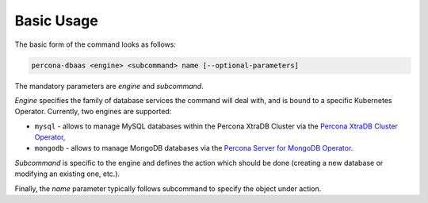 Basic Usage
==================================

The basic form of the command looks as follows:

.. code:: bash

   percona-dbaas <engine> <subcommand> name [--optional-parameters]

The mandatory parameters are *engine* and *subcommand*.

*Engine* specifies the family of database services the command will deal with, and
is bound to a specific Kubernetes Operator. Currently, two engines are
supported:

* ``mysql`` - allows to manage MySQL databases within the Percona XtraDB Cluster via the `Percona XtraDB Cluster Operator <https://www.percona.com/doc/kubernetes-operator-for-pxc/index.html>`_,
* ``mongodb`` - allows to manage MongoDB databases via the `Percona Server for MongoDB Operator <percona.com/doc/kubernetes-operator-for-psmongodb/index.html>`_.

*Subcommand* is specific to the engine and defines the action which should be done
(creating a new database or modifying an existing one, etc.).

Finally, the *name* parameter typically follows subcommand to specify the object under action.
